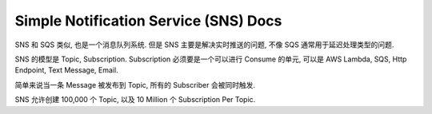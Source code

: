 Simple Notification Service (SNS) Docs
==============================================================================

SNS 和 SQS 类似, 也是一个消息队列系统. 但是 SNS 主要是解决实时推送的问题, 不像 SQS 通常用于延迟处理类型的问题.

SNS 的模型是 Topic, Subscription. Subscription 必须要是一个可以进行 Consume 的单元, 可以是 AWS Lambda, SQS, Http Endpoint, Text Message, Email.

简单来说当一条 Message 被发布到 Topic, 所有的 Subscriber 会被同时触发.

SNS 允许创建 100,000 个 Topic, 以及 10 Million 个 Subscription Per Topic.
